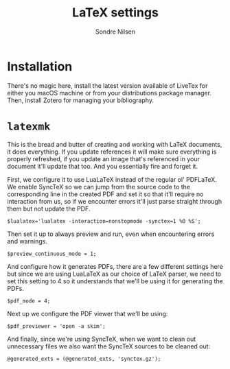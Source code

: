 #+TITLE: LaTeX settings
#+AUTHOR: Sondre Nilsen
#+EMAIL: nilsen.sondre@gmail.com

* Installation
There's no magic here, install the latest version available of LiveTex for
either you macOS machine or from your distributions package manager. Then,
install Zotero for managing your bibliography.
* =latexmk=
:PROPERTIES:
:header-args: :tangle ~/.latexmkrc-test
:END:
This is the bread and butter of creating and working with LaTeX documents, it
does everything. If you update references it will make sure everything is
properly refreshed, if you update an image that's referenced in your document
it'll update that too. And you essentially fire and forget it.

First, we configure it to use LuaLaTeX instead of the regular ol' PDFLaTeX. We
enable SyncTeX so we can jump from the source code to the corresponding line in
the created PDF and set it so that it'll require no interaction from us, so if
we encounter errors it'll just parse straight through them but not update the
PDF.

#+BEGIN_SRC shell
  $lualatex='lualatex -interaction=nonstopmode -synctex=1 %O %S';
#+END_SRC

Then set it up to always preview and run, even when encountering errors and
warnings.

#+BEGIN_SRC shell
  $preview_continuous_mode = 1;
#+END_SRC

And configure how it generates PDFs, there are a few different settings here but
since we are using LuaLaTeX as our choice of LaTeX parser, we need to set this
setting to 4 so it understands that we'll be using it for generating the PDFs.

#+BEGIN_SRC shell
  $pdf_mode = 4;
#+END_SRC

Next up we configure the PDF viewer that we'll be using:

#+BEGIN_SRC shell
  $pdf_previewer = 'open -a skim';
#+END_SRC

And finally, since we're using SyncTeX, when we want to clean out unnecessary
files we also want the SyncTeX sources to be cleaned out:

#+BEGIN_SRC shell
  @generated_exts = (@generated_exts, 'synctex.gz');
#+END_SRC

